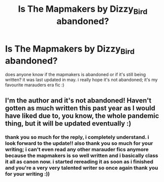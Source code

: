 #+TITLE: Is The Mapmakers by Dizzy_Bird abandoned?

* Is The Mapmakers by Dizzy_Bird abandoned?
:PROPERTIES:
:Author: idk13_
:Score: 1
:DateUnix: 1615219382.0
:DateShort: 2021-Mar-08
:FlairText: Query
:END:
does anyone know if the mapmakers is abandoned or if it's still being written? it was last updated in may. i really hope it's not abandoned; it's my favourite marauders era fic :)


** I'm the author and it's not abandoned! Haven't gotten as much written this past year as I would have liked due to, you know, the whole pandemic thing, but it will be updated eventually :)
:PROPERTIES:
:Author: Dizzy_Bird
:Score: 2
:DateUnix: 1616312575.0
:DateShort: 2021-Mar-21
:END:

*** thank you so much for the reply, i completely understand. i look forward to the update!! also thank you so much for your writing; i can't even read any other marauder fics anymore because the mapmakers is so well written and i basically class it all as canon now. i started rereading it as soon as i finished and you're a very very talented writer so once again thank you for your writing :))
:PROPERTIES:
:Author: idk13_
:Score: 2
:DateUnix: 1616357232.0
:DateShort: 2021-Mar-21
:END:
